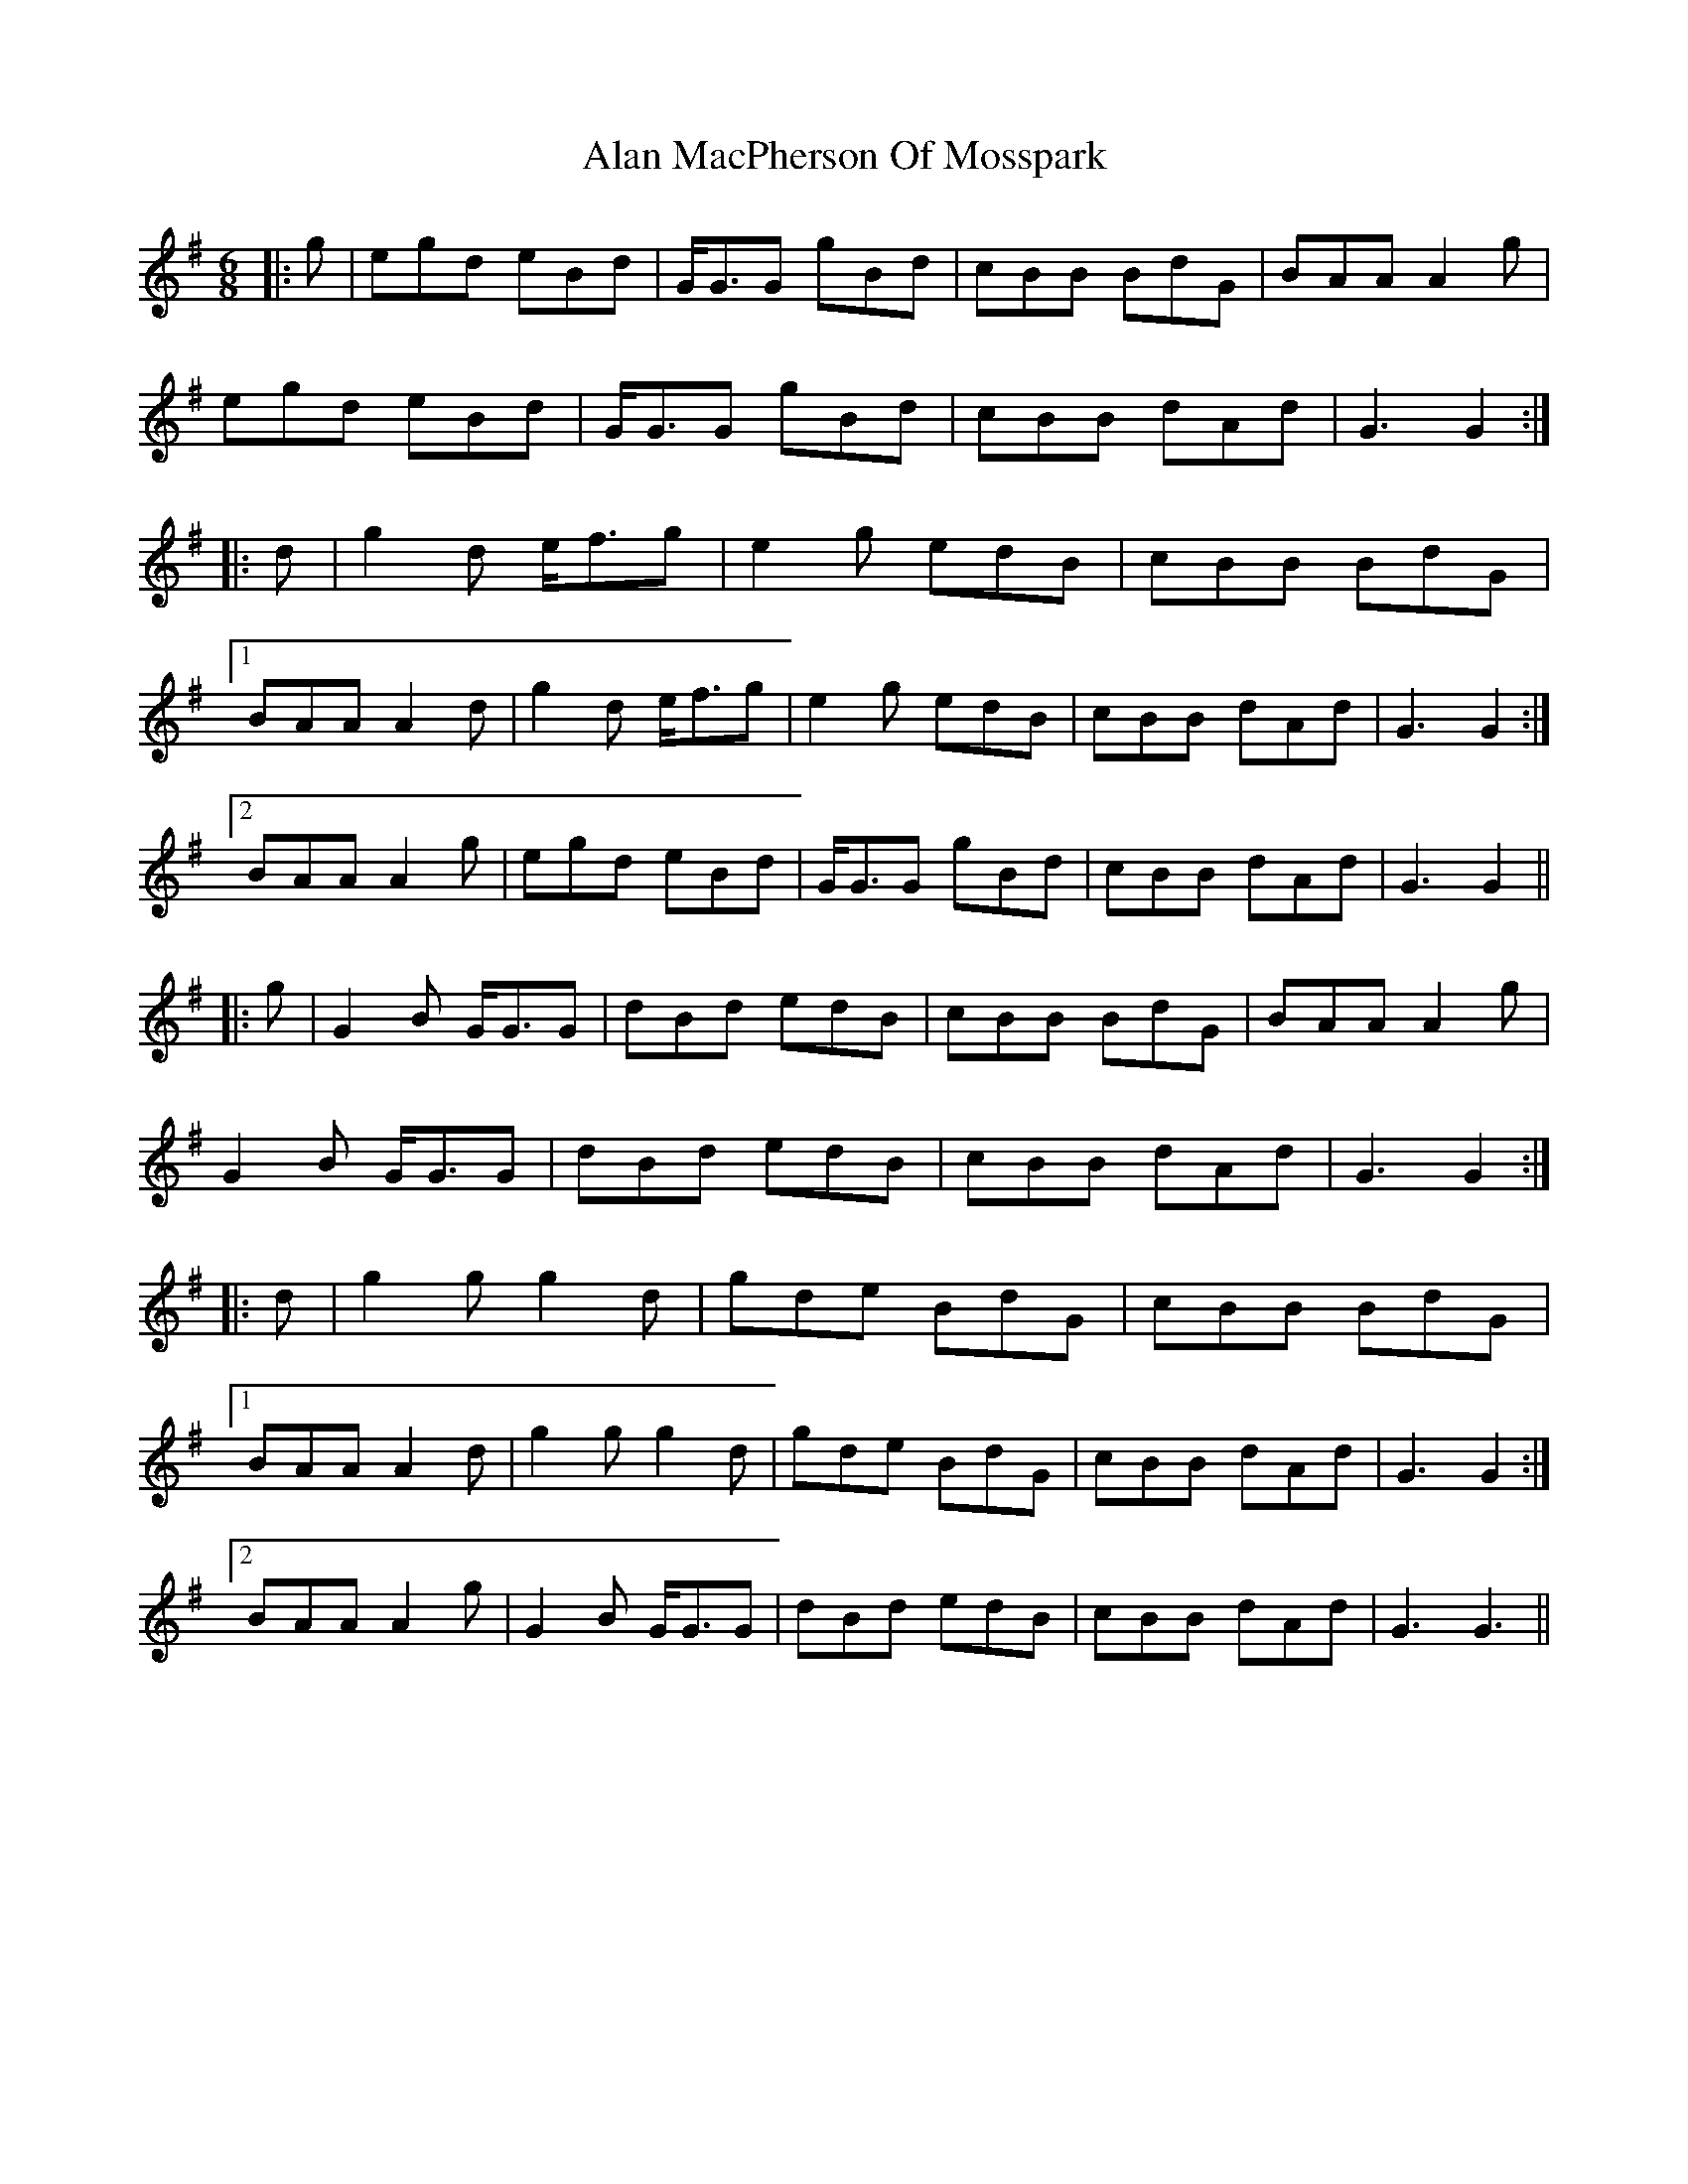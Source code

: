 X: 809
T: Alan MacPherson Of Mosspark
R: jig
M: 6/8
K: Gmajor
|:g|egd eBd|G<GG gBd|cBB BdG|BAA A2 g|
egd eBd|G<GG gBd|cBB dAd|G3 G2:|
|:d|g2 d e<fg|e2 g edB|cBB BdG|
[1 BAA A2 d|g2 d e<fg|e2 g edB|cBB dAd|G3 G2:|
[2 BAA A2g|egd eBd|G<GG gBd|cBB dAd|G3 G2||
|:g|G2 B G<GG|dBd edB|cBB BdG|BAA A2 g|
G2 B G<GG|dBd edB|cBB dAd|G3 G2:|
|:d|g2 g g2 d|gde BdG|cBB BdG|
[1 BAA A2d|g2 g g2 d|gde BdG|cBB dAd|G3 G2:|
[2 BAA A2g|G2 B G<GG|dBd edB|cBB dAd|G3 G3||

